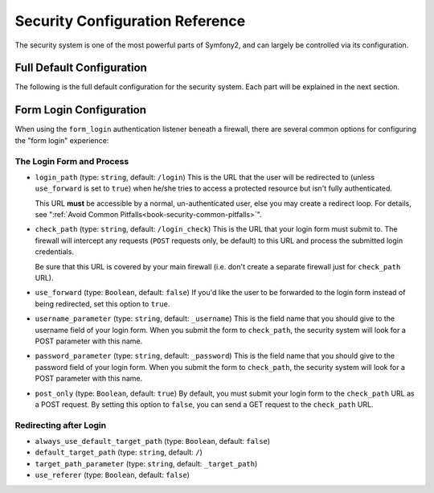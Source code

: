 .. index::
   single: Security; Configuration Reference

Security Configuration Reference
================================

The security system is one of the most powerful parts of Symfony2, and can
largely be controlled via its configuration.

Full Default Configuration
--------------------------

The following is the full default configuration for the security system.
Each part will be explained in the next section.

.. configuration-block::

    .. code-block:: yaml

        # app/config/security.yml
        security:
            access_denied_url: /foo/error403

            always_authenticate_before_granting: false

            erase_credentials: true

            # strategy can be: none, migrate, invalidate
            session_fixation_strategy: migrate

            access_decision_manager:
                strategy: affirmative
                allow_if_all_abstain: false
                allow_if_equal_granted_denied: true

            acl:
                connection: default # any name configured in doctrine.dbal section
                tables:
                    class: acl_classes
                    entry: acl_entries
                    object_identity: acl_object_identities
                    object_identity_ancestors: acl_object_identity_ancestors
                    security_identity: acl_security_identities
                cache:
                    id: service_id
                    prefix: sf2_acl_
                voter:
                    allow_if_object_identity_unavailable: true

            encoders:
                somename:
                    class: Acme\DemoBundle\Entity\User
                Acme\DemoBundle\Entity\User: sha512
                Acme\DemoBundle\Entity\User: plaintext
                Acme\DemoBundle\Entity\User:
                    algorithm: sha512
                    encode_as_base64: true
                    iterations: 5000
                Acme\DemoBundle\Entity\User:
                    id: my.custom.encoder.service.id

            providers:
                memory:
                    name: memory
                    users:
                        foo: { password: foo, roles: ROLE_USER }
                        bar: { password: bar, roles: [ROLE_USER, ROLE_ADMIN] }
                entity:
                    entity: { class: SecurityBundle:User, property: username }

            factories:
                MyFactory: %kernel.root_dir%/../src/Acme/DemoBundle/Resources/config/security_factories.xml

            firewalls:
                somename:
                    pattern: .*
                    request_matcher: some.service.id
                    access_denied_url: /foo/error403
                    access_denied_handler: some.service.id
                    entry_point: some.service.id
                    provider: name
                    context: name
                    stateless: false
                    x509:
                        provider: name
                    http_basic:
                        provider: name
                    http_digest:
                        provider: name
                    form_login:
                        check_path: /login_check
                        login_path: /login
                        use_forward: false
                        always_use_default_target_path: false
                        default_target_path: /
                        target_path_parameter: _target_path
                        use_referer: false
                        failure_path: /foo
                        failure_forward: false
                        failure_handler: some.service.id
                        success_handler: some.service.id
                        username_parameter: _username
                        password_parameter: _password
                        csrf_parameter: _csrf_token
                        csrf_page_id: form_login
                        csrf_provider: my.csrf_provider.id
                        post_only: true
                        remember_me: false
                    remember_me:
                        token_provider: name
                        key: someS3cretKey
                        name: NameOfTheCookie
                        lifetime: 3600 # in seconds
                        path: /foo
                        domain: somedomain.foo
                        secure: true
                        httponly: true
                        always_remember_me: false
                        remember_me_parameter: _remember_me
                    logout:
                        path:   /logout
                        target: /
                        invalidate_session: false
                        delete_cookies:
                            a: { path: null, domain: null }
                            b: { path: null, domain: null }
                        handlers: [some.service.id, another.service.id]
                        success_handler: some.service.id
                    anonymous: ~

            access_control:
                -
                    path: ^/foo
                    host: mydomain.foo
                    ip: 192.0.0.0/8
                    roles: [ROLE_A, ROLE_B]
                    requires_channel: https

            role_hierarchy:
                ROLE_SUPERADMIN: ROLE_ADMIN
                ROLE_SUPERADMIN: 'ROLE_ADMIN, ROLE_USER'
                ROLE_SUPERADMIN: [ROLE_ADMIN, ROLE_USER]
                anything: { id: ROLE_SUPERADMIN, value: 'ROLE_USER, ROLE_ADMIN' }
                anything: { id: ROLE_SUPERADMIN, value: [ROLE_USER, ROLE_ADMIN] }

.. _reference-security-firewall-form-login:

Form Login Configuration
------------------------

When using the ``form_login`` authentication listener beneath a firewall,
there are several common options for configuring the "form login" experience:

The Login Form and Process
~~~~~~~~~~~~~~~~~~~~~~~~~~

*   ``login_path`` (type: ``string``, default: ``/login``)
    This is the URL that the user will be redirected to (unless ``use_forward``
    is set to ``true``) when he/she tries to access a protected resource
    but isn't fully authenticated.

    This URL **must** be accessible by a normal, un-authenticated user, else
    you may create a redirect loop. For details, see
    ":ref:`Avoid Common Pitfalls<book-security-common-pitfalls>`".

*   ``check_path`` (type: ``string``, default: ``/login_check``)
    This is the URL that your login form must submit to. The firewall will
    intercept any requests (``POST`` requests only, be default) to this URL
    and process the submitted login credentials.
    
    Be sure that this URL is covered by your main firewall (i.e. don't create
    a separate firewall just for ``check_path`` URL).

*   ``use_forward`` (type: ``Boolean``, default: ``false``)
    If you'd like the user to be forwarded to the login form instead of being
    redirected, set this option to ``true``.

*   ``username_parameter`` (type: ``string``, default: ``_username``)
    This is the field name that you should give to the username field of
    your login form. When you submit the form to ``check_path``, the security
    system will look for a POST parameter with this name.

*   ``password_parameter`` (type: ``string``, default: ``_password``)
    This is the field name that you should give to the password field of
    your login form. When you submit the form to ``check_path``, the security
    system will look for a POST parameter with this name.

*   ``post_only`` (type: ``Boolean``, default: ``true``)
    By default, you must submit your login form to the ``check_path`` URL
    as a POST request. By setting this option to ``false``, you can send a
    GET request to the ``check_path`` URL.

Redirecting after Login
~~~~~~~~~~~~~~~~~~~~~~~

* ``always_use_default_target_path`` (type: ``Boolean``, default: ``false``)
* ``default_target_path`` (type: ``string``, default: ``/``)
* ``target_path_parameter`` (type: ``string``, default: ``_target_path``)
* ``use_referer`` (type: ``Boolean``, default: ``false``)

